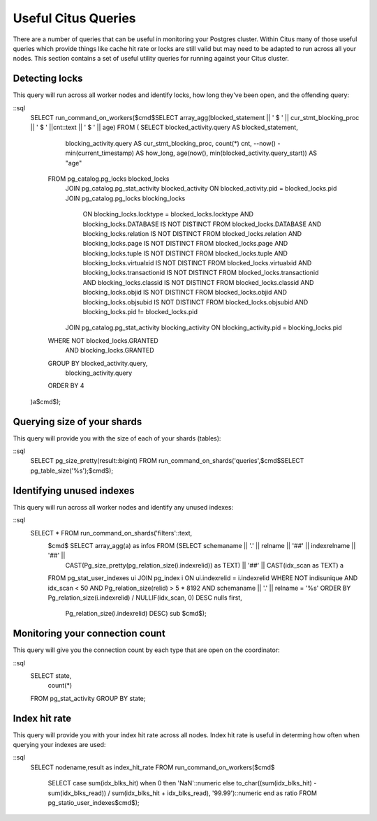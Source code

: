.. _citus_sql_reference:

Useful Citus Queries 
####################

There are a number of queries that can be useful in monitoring your Postgres cluster. Within Citus many of those useful queries which provide things like cache hit rate or locks are still valid but may need to be adapted to run across all your nodes. This section contains a set of useful utility queries for running against your Citus cluster.

Detecting locks
---------------

This query will run across all worker nodes and identify locks, how long they've been open, and the offending query:

::sql
    SELECT run_command_on_workers($cmd$SELECT array_agg(blocked_statement || ' $ ' || cur_stmt_blocking_proc || ' $ ' ||cnt::text || ' $ ' || age) FROM (
    SELECT   blocked_activity.query    AS blocked_statement,
             blocking_activity.query   AS cur_stmt_blocking_proc,
             count(*) cnt,
             --now() - min(current_timestamp) AS how_long,
             age(now(), min(blocked_activity.query_start)) AS "age"
       FROM  pg_catalog.pg_locks         blocked_locks
        JOIN pg_catalog.pg_stat_activity blocked_activity  ON blocked_activity.pid = blocked_locks.pid
        JOIN pg_catalog.pg_locks         blocking_locks
            ON blocking_locks.locktype = blocked_locks.locktype
            AND blocking_locks.DATABASE IS NOT DISTINCT FROM blocked_locks.DATABASE
            AND blocking_locks.relation IS NOT DISTINCT FROM blocked_locks.relation
            AND blocking_locks.page IS NOT DISTINCT FROM blocked_locks.page
            AND blocking_locks.tuple IS NOT DISTINCT FROM blocked_locks.tuple
            AND blocking_locks.virtualxid IS NOT DISTINCT FROM blocked_locks.virtualxid
            AND blocking_locks.transactionid IS NOT DISTINCT FROM blocked_locks.transactionid
            AND blocking_locks.classid IS NOT DISTINCT FROM blocked_locks.classid
            AND blocking_locks.objid IS NOT DISTINCT FROM blocked_locks.objid
            AND blocking_locks.objsubid IS NOT DISTINCT FROM blocked_locks.objsubid
            AND blocking_locks.pid != blocked_locks.pid
        JOIN pg_catalog.pg_stat_activity blocking_activity ON blocking_activity.pid = blocking_locks.pid
       WHERE NOT blocked_locks.GRANTED
         AND blocking_locks.GRANTED
       GROUP BY blocked_activity.query,
                blocking_activity.query
       ORDER BY 4
    )a$cmd$);


Querying size of your shards
----------------------------

This query will provide you with the size of each of your shards (tables):

::sql
    SELECT pg_size_pretty(result::bigint) 
    FROM run_command_on_shards('queries',$cmd$SELECT pg_table_size('%s');$cmd$);

Identifying unused indexes
--------------------------

This query will run across all worker nodes and identify any unused indexes:

::sql
    SELECT * FROM run_command_on_shards('filters'::text,
                $cmd$ SELECT array_agg(a) as infos FROM (SELECT schemaname || '.' || relname || '##' || indexrelname || '##' ||
                         CAST(Pg_size_pretty(pg_relation_size(i.indexrelid)) as TEXT) || '##' || CAST(idx_scan as TEXT) a
                FROM     pg_stat_user_indexes ui
                JOIN     pg_index i
                ON       ui.indexrelid = i.indexrelid
                WHERE    NOT indisunique
                AND      idx_scan < 50
                AND      Pg_relation_size(relid) > 5 * 8192
                AND      schemaname || '.' || relname = '%s'
                ORDER BY Pg_relation_size(i.indexrelid) / NULLIF(idx_scan, 0) DESC nulls first,
                         Pg_relation_size(i.indexrelid) DESC) sub $cmd$);

Monitoring your connection count
--------------------------------

This query will give you the connection count by each type that are open on the coordinator:

::sql
    SELECT state,
           count(*) 
    FROM pg_stat_activity 
    GROUP BY state;

Index hit rate
--------------

This query will provide you with your index hit rate across all nodes. Index hit rate is useful in determing how often when querying your indexes are used:

::sql
    SELECT nodename,result as index_hit_rate 
    FROM run_command_on_workers($cmd$
        SELECT case sum(idx_blks_hit) when 0 then 'NaN'::numeric else to_char((sum(idx_blks_hit) - sum(idx_blks_read)) / sum(idx_blks_hit + idx_blks_read), '99.99')::numeric end as ratio 
        FROM pg_statio_user_indexes$cmd$);

